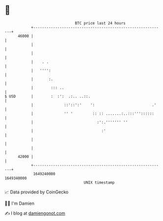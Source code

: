 * 👋

#+begin_example
                                   BTC price last 24 hours                    
               +------------------------------------------------------------+ 
         46000 |                                                            | 
               |                                                            | 
               |                                                            | 
               |    . .                                                     | 
               |   '''':                                                    | 
               |       :.                                                   | 
               |        ::: ..                                              | 
   $ USD       |        :  :':  .:.. ..::.                                  | 
               |              ::'::':'    ':                          .'    | 
               |              '' '         :: :: .......:..:::'''::::::     | 
               |                             :':.''''''' ''                 | 
               |                               :'                           | 
               |                                                            | 
               |                                                            | 
         42000 |                                                            | 
               +------------------------------------------------------------+ 
                1649240000                                        1649340000  
                                       UNIX timestamp                         
#+end_example
📈 Data provided by CoinGecko

🧑‍💻 I'm Damien

✍️ I blog at [[https://www.damiengonot.com][damiengonot.com]]
